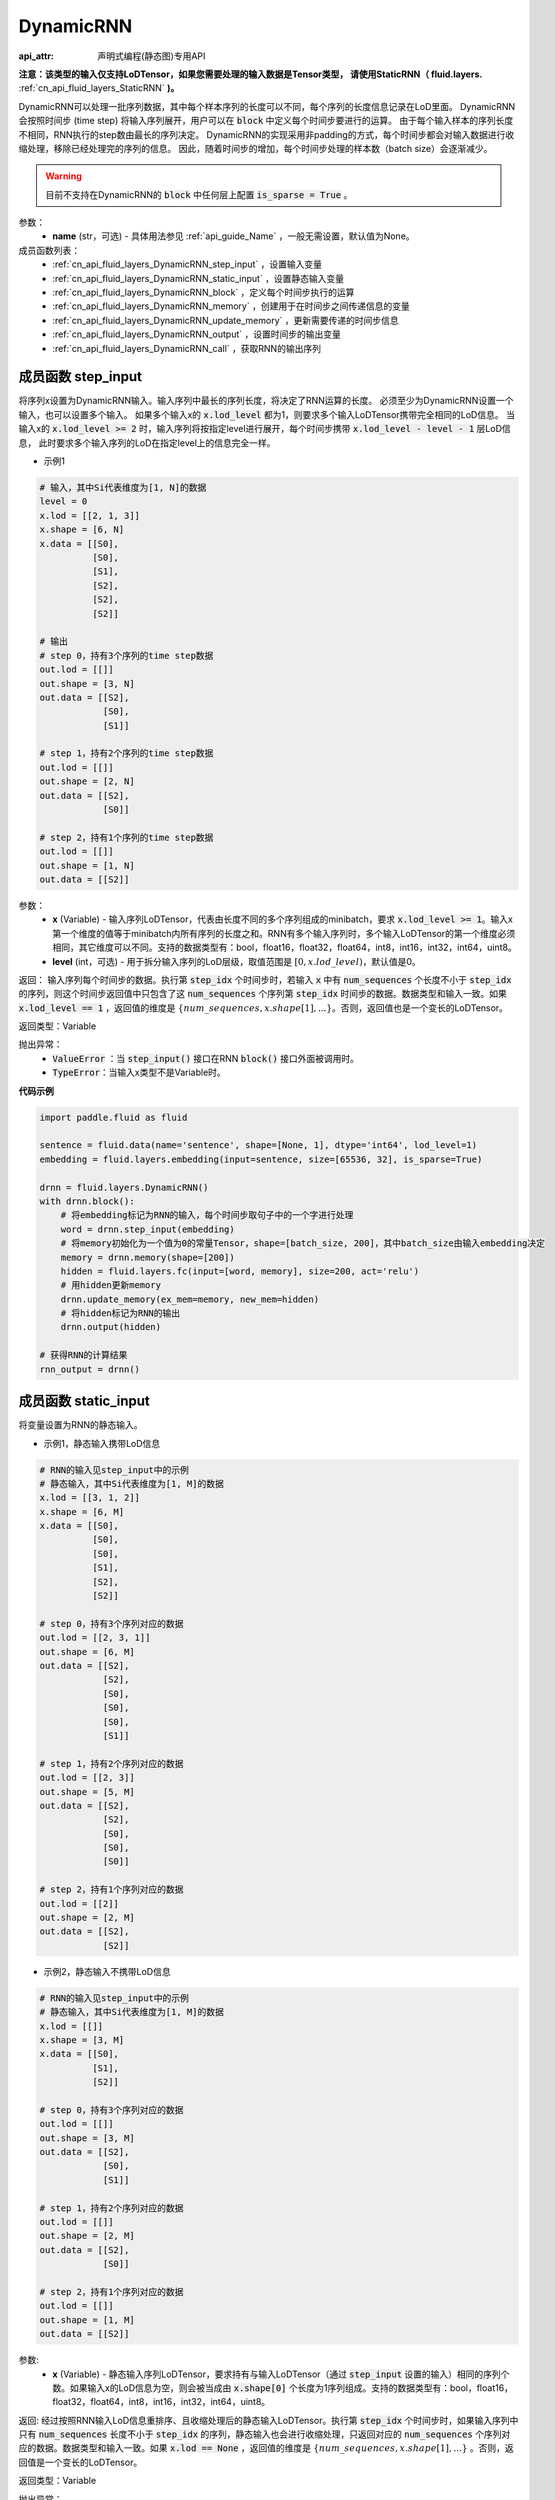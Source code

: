 .. _cn_api_fluid_layers_DynamicRNN:

DynamicRNN
===================

:api_attr: 声明式编程(静态图)专用API

.. py:class:: paddle.fluid.layers.DynamicRNN(name=None)

**注意：该类型的输入仅支持LoDTensor，如果您需要处理的输入数据是Tensor类型，
请使用StaticRNN（ fluid.layers.** :ref:`cn_api_fluid_layers_StaticRNN` **)。**

DynamicRNN可以处理一批序列数据，其中每个样本序列的长度可以不同，每个序列的长度信息记录在LoD里面。
DynamicRNN会按照时间步 (time step) 将输入序列展开，用户可以在 :code:`block` 中定义每个时间步要进行的运算。
由于每个输入样本的序列长度不相同，RNN执行的step数由最长的序列决定。
DynamicRNN的实现采用非padding的方式，每个时间步都会对输入数据进行收缩处理，移除已经处理完的序列的信息。
因此，随着时间步的增加，每个时间步处理的样本数（batch size）会逐渐减少。

.. warning::
  目前不支持在DynamicRNN的 :code:`block` 中任何层上配置 :code:`is_sparse = True` 。

参数：
    - **name** (str，可选) - 具体用法参见 :ref:`api_guide_Name` ，一般无需设置，默认值为None。

成员函数列表：
    - :ref:`cn_api_fluid_layers_DynamicRNN_step_input` ，设置输入变量
    - :ref:`cn_api_fluid_layers_DynamicRNN_static_input` ，设置静态输入变量
    - :ref:`cn_api_fluid_layers_DynamicRNN_block` ，定义每个时间步执行的运算
    - :ref:`cn_api_fluid_layers_DynamicRNN_memory` ，创建用于在时间步之间传递信息的变量
    - :ref:`cn_api_fluid_layers_DynamicRNN_update_memory` ，更新需要传递的时间步信息
    - :ref:`cn_api_fluid_layers_DynamicRNN_output` ，设置时间步的输出变量
    - :ref:`cn_api_fluid_layers_DynamicRNN_call` ，获取RNN的输出序列


.. _cn_api_fluid_layers_DynamicRNN_step_input:

成员函数 step_input
---------------------------------

.. py:method:: step_input(x, level=0)

将序列x设置为DynamicRNN输入。输入序列中最长的序列长度，将决定了RNN运算的长度。
必须至少为DynamicRNN设置一个输入，也可以设置多个输入。
如果多个输入x的 :code:`x.lod_level` 都为1，则要求多个输入LoDTensor携带完全相同的LoD信息。
当输入x的 :code:`x.lod_level >= 2` 时，输入序列将按指定level进行展开，每个时间步携带 :code:`x.lod_level - level - 1` 层LoD信息，
此时要求多个输入序列的LoD在指定level上的信息完全一样。

- 示例1

.. code-block:: text

    # 输入，其中Si代表维度为[1, N]的数据
    level = 0
    x.lod = [[2, 1, 3]]
    x.shape = [6, N]
    x.data = [[S0],
              [S0],
              [S1],
              [S2],
              [S2],
              [S2]]

    # 输出
    # step 0，持有3个序列的time step数据
    out.lod = [[]]
    out.shape = [3, N]
    out.data = [[S2],
                [S0],
                [S1]]

    # step 1，持有2个序列的time step数据
    out.lod = [[]]
    out.shape = [2, N]
    out.data = [[S2],
                [S0]]

    # step 2，持有1个序列的time step数据
    out.lod = [[]]
    out.shape = [1, N]
    out.data = [[S2]]


参数：
    - **x** (Variable) - 输入序列LoDTensor，代表由长度不同的多个序列组成的minibatch，要求 :code:`x.lod_level >= 1`。输入x第一个维度的值等于minibatch内所有序列的长度之和。RNN有多个输入序列时，多个输入LoDTensor的第一个维度必须相同，其它维度可以不同。支持的数据类型有：bool，float16，float32，float64，int8，int16，int32，int64，uint8。
    - **level** (int，可选) - 用于拆分输入序列的LoD层级，取值范围是 :math:`[0, x.lod\_level)`，默认值是0。

返回： 输入序列每个时间步的数据。执行第 :code:`step_idx` 个时间步时，若输入 :code:`x` 中有 :code:`num_sequences` 个长度不小于 :code:`step_idx` 的序列，则这个时间步返回值中只包含了这 :code:`num_sequences` 个序列第 :code:`step_idx` 时间步的数据。数据类型和输入一致。如果 :code:`x.lod_level == 1` ，返回值的维度是 :math:`\{num\_sequences, x.shape[1], ...\}`。否则，返回值也是一个变长的LoDTensor。

返回类型：Variable

抛出异常：
    - :code:`ValueError` ：当 :code:`step_input()` 接口在RNN :code:`block()` 接口外面被调用时。
    - :code:`TypeError`：当输入x类型不是Variable时。


**代码示例**

..  code-block:: python

      import paddle.fluid as fluid

      sentence = fluid.data(name='sentence', shape=[None, 1], dtype='int64', lod_level=1)
      embedding = fluid.layers.embedding(input=sentence, size=[65536, 32], is_sparse=True)

      drnn = fluid.layers.DynamicRNN()
      with drnn.block():
          # 将embedding标记为RNN的输入，每个时间步取句子中的一个字进行处理
          word = drnn.step_input(embedding)
          # 将memory初始化为一个值为0的常量Tensor，shape=[batch_size, 200]，其中batch_size由输入embedding决定
          memory = drnn.memory(shape=[200])
          hidden = fluid.layers.fc(input=[word, memory], size=200, act='relu')
          # 用hidden更新memory
          drnn.update_memory(ex_mem=memory, new_mem=hidden)
          # 将hidden标记为RNN的输出
          drnn.output(hidden)

      # 获得RNN的计算结果
      rnn_output = drnn()


.. _cn_api_fluid_layers_DynamicRNN_static_input:

成员函数 static_input
---------------------------------

.. py:method:: static_input(x)

将变量设置为RNN的静态输入。

- 示例1，静态输入携带LoD信息

.. code-block:: text

    # RNN的输入见step_input中的示例
    # 静态输入，其中Si代表维度为[1, M]的数据
    x.lod = [[3, 1, 2]]
    x.shape = [6, M]
    x.data = [[S0],
              [S0],
              [S0],
              [S1],
              [S2],
              [S2]]

    # step 0，持有3个序列对应的数据
    out.lod = [[2, 3, 1]]
    out.shape = [6, M]
    out.data = [[S2],
                [S2],
                [S0],
                [S0],
                [S0],
                [S1]]

    # step 1，持有2个序列对应的数据
    out.lod = [[2, 3]]
    out.shape = [5, M]
    out.data = [[S2],
                [S2],
                [S0],
                [S0],
                [S0]]

    # step 2，持有1个序列对应的数据
    out.lod = [[2]]
    out.shape = [2, M]
    out.data = [[S2],
                [S2]]


- 示例2，静态输入不携带LoD信息

.. code-block:: text

    # RNN的输入见step_input中的示例
    # 静态输入，其中Si代表维度为[1, M]的数据
    x.lod = [[]]
    x.shape = [3, M]
    x.data = [[S0],
              [S1],
              [S2]]

    # step 0，持有3个序列对应的数据
    out.lod = [[]]
    out.shape = [3, M]
    out.data = [[S2],
                [S0],
                [S1]]

    # step 1，持有2个序列对应的数据
    out.lod = [[]]
    out.shape = [2, M]
    out.data = [[S2],
                [S0]]

    # step 2，持有1个序列对应的数据
    out.lod = [[]]
    out.shape = [1, M]
    out.data = [[S2]]


参数:
    - **x** (Variable) - 静态输入序列LoDTensor，要求持有与输入LoDTensor（通过 :code:`step_input` 设置的输入）相同的序列个数。如果输入x的LoD信息为空，则会被当成由 :code:`x.shape[0]` 个长度为1序列组成。支持的数据类型有：bool，float16，float32，float64，int8，int16，int32，int64，uint8。

返回: 经过按照RNN输入LoD信息重排序、且收缩处理后的静态输入LoDTensor。执行第 :code:`step_idx` 个时间步时，如果输入序列中只有 :code:`num_sequences` 长度不小于 :code:`step_idx` 的序列，静态输入也会进行收缩处理，只返回对应的 :code:`num_sequences` 个序列对应的数据。数据类型和输入一致。如果 :code:`x.lod == None` ，返回值的维度是 :math:`\{num\_sequences, x.shape[1], ...\}` 。否则，返回值是一个变长的LoDTensor。

返回类型：Variable

抛出异常：
    - :code:`ValueError`：当 :code:`static_input()` 接口在RNN :code:`block()` 接口外面被调用时。
    - :code:`TypeError`：当输入x类型不是Variable类型时。
    - :code:`RuntimeError`：当 :code:`static_input()` 接口在 :code:`step_input()` 接口之前被调用时。

**代码示例**

..  code-block:: python

    import paddle.fluid as fluid

    sentence = fluid.data(name='sentence', shape=[None, 32], dtype='float32', lod_level=1)
    encoder_proj = fluid.data(name='encoder_proj', shape=[None, 32], dtype='float32', lod_level=1)
    decoder_boot = fluid.data(name='boot', shape=[None, 10], dtype='float32')

    drnn = fluid.layers.DynamicRNN()
    with drnn.block():
        # 将sentence标记为RNN的输入，每个时间步取句子中的一个字进行处理
        current_word = drnn.step_input(sentence)
        # 将encode_proj标记为RNN的静态输入
        encoder_word = drnn.static_input(encoder_proj)
        # 使用boot_memory初始化memory，并且需要依据输入序列进行重排序
        memory = drnn.memory(init=decoder_boot, need_reorder=True)
        fc_1 = fluid.layers.fc(input=encoder_word, size=30)
        fc_2 = fluid.layers.fc(input=current_word, size=30)
        decoder_inputs = fc_1 + fc_2
        hidden, _, _ = fluid.layers.gru_unit(input=decoder_inputs, hidden=memory, size=30)
        # 用hidden更新memory
        drnn.update_memory(ex_mem=memory, new_mem=hidden)
        out = fluid.layers.fc(input=hidden, size=10, bias_attr=True, act='softmax')
        # 将out标记为RNN的输出
        drnn.output(out)

    # 获得RNN的计算结果
    rnn_output = drnn()


.. _cn_api_fluid_layers_DynamicRNN_block:

成员函数 block
---------------------------------

.. py:method:: block()

定义每个时间步执行的操作。 :code:`block` 语句里面定义的算子序列，将会被执行 :code:`max_sequence_len` 次（ :code:`max_sequence_len` 是输入序列中大的序列长度）。

抛出异常：
    - :code:`ValueError`：当RNN :code:`block()` 接口被多次调用时。


.. _cn_api_fluid_layers_DynamicRNN_memory:

成员函数 memory
---------------------------------

.. py:method:: memory(init=None, shape=None, value=0.0, need_reorder=False, dtype='float32')

为RNN创建一个memory变量，用于在时间步之间传递信息。
它可以用一个已有的Tensor来初始化，也可以初始化为一个特定维度的常量Tensor。

参数：
    - **init** (Variable，可选) – 设置memory初始值的LoDTensor。如果init不是None，将使用init来初始化memory，要求持有与输入LoDTensor（通过 :code:`step_input` 设置的输入）相同的序列个数。如果输入init的LoD信息为空，则会被当成由 :code:`init.shape[0]` 个长度为1序列组成。默认值是None。
    - **shape** (list|tuple，可选) – 当init是None时，用来设置memory的维度。注意：shape中不包含batch_size。若设置 :math:`shape=\{D_1, D_2, ...\}`，memory Tensor的实际维度为 :math:`\{batch\_size, D_1, D_2, ...\}`，其中batch_size由输入序列决定。默认值是None。
    - **value** (float，可选) – 当init是None时，用来设置memory的初始值。默认值是0.0。
    - **need_reorder** (bool，可选) – 当init不是None时，用来决定init是否需要重新排序。动态RNN在计算时，会按照输入LoDTensor中序列的长度对输入进行排序，因此当init中的信息与输入序列样本紧密关联时，需要设置 :code:`need_reorder=True`。默认值是False。
    - **dtype** (str|numpy.dtype，可选) – 当init是None是，初始化memory的数据类型。默认值是"float32"。可设置的字符串值有："float32"，"float64"，"int32"，"int64"。

返回：经过收缩处理后的memory LoDTensor。执行第 :code:`step_idx` 个时间步时，如果输入序列中只有 :code:`num_sequences` 长度不小于 :code:`step_idx` 的序列，memory也会进行收缩处理，只返回对应的 :code:`num_sequences` 个序列对应的数据。

返回类型：Variable

抛出异常：
    - :code:`ValueError`：当 :code:`memory()` 接口在RNN :code:`block()` 接口外面被调用时。
    - :code:`TypeError`：当init被设置了，但是不是Variable类型时。
    - :code:`ValueError`：当 :code:`memory()` 接口在 :code:`step_input()` 接口之前被调用时。

**代码示例一**

..  code-block:: python

    import paddle.fluid as fluid

    sentence = fluid.data(name='sentence', shape=[None, 32], dtype='float32', lod_level=1)
    boot_memory = fluid.data(name='boot', shape=[None, 10], dtype='float32')

    drnn = fluid.layers.DynamicRNN()
    with drnn.block():
        # 将sentence标记为RNN的输入，每个时间步取句子中的一个字进行处理
        word = drnn.step_input(sentence)
        # 使用boot_memory初始化memory，并且需要依据输入序列进行重排序
        memory = drnn.memory(init=boot_memory, need_reorder=True)
        hidden = fluid.layers.fc(input=[word, memory], size=10, act='tanh')
        # 用hidden更新memory
        drnn.update_memory(ex_mem=memory, new_mem=hidden)
        # 将hidden标记为RNN的输出
        drnn.output(hidden)

    # 获得RNN的计算结果
    rnn_output = drnn()


**代码示例二**

..  code-block:: python

    import paddle.fluid as fluid

    sentence = fluid.data(name='sentence', shape=[None, 32], dtype='float32', lod_level=1)

    drnn = fluid.layers.DynamicRNN()
    with drnn.block():
        # 将sentence标记为RNN的输入，每个时间步取句子中的一个字进行处理
        word = drnn.step_input(sentence)
        # 将memory初始化为一个值为0的常量Tensor，shape=[batch_size, 10]，其中batch_size由输入sentence决定
        memory = drnn.memory(shape=[10], dtype='float32', value=0)
        hidden = fluid.layers.fc(input=[word, memory], size=10, act='tanh')
        # 用hidden更新memory
        drnn.update_memory(ex_mem=memory, new_mem=hidden)
        # 将hidden标记为RNN的输出
        drnn.output(hidden)

    # 获得RNN的计算结果
    rnn_output = drnn()


.. _cn_api_fluid_layers_DynamicRNN_update_memory:

成员函数 update_memory
---------------------------------

.. py:method:: update_memory(ex_mem, new_mem)

将需要在时间步之间传递的信息更新。

参数：
  - **ex_mem** (Variable) - 上一个时间步的信息。
  - **new_mem** (Variable) - 新的时间步信息。:code:`new_mem` 的维度和数据类型必须与 :code:`ex_mem` 一致。

返回：无

抛出异常：
    - :code:`ValueError`：当 :code:`update_memory()` 接口在RNN :code:`block()` 接口外面被调用时。
    - :code:`TypeError`：当 :code:`ex_mem` 或 :code:`new_mem` 不是Variable类型时。
    - :code:`ValueError`：当 :code:`ex_mem` 不是使用 :code:`memory()` 接口定义的memory时。
    - :code:`ValueError`：当 :code:`update_memory()` 接口在 :code:`step_input()` 接口之前被调用时。


.. _cn_api_fluid_layers_DynamicRNN_output:

成员函数 output
---------------------------------

.. py:method:: output(*outputs)

设置outputs为RNN每个时间步的输出变量。

参数：
    - **\*outputs** (Variable ...) - 输出Tensor，可同时将多个Variable标记为输出。

返回：无

抛出异常：
    - :code:`ValueError`：当 :code:`output()` 接口在RNN :code:`block()` 接口外面被调用时。


.. _cn_api_fluid_layers_DynamicRNN_call:

成员函数 __call__
---------------------------------

.. py:method:: __call__()

获取RNN计算的输出序列。

若定义了 :code:`drnn = DynamicRNN()`，则可以调用 :code:`drnn()` 获得输出序列，该输出序列是通过将每一个时间步的output数据合并得到的一个LoDTensor。
当RNN的输入x（通过 :code:`step_input()` 接口设置）的 :code:`x.lod_level` 为1时，该输出LoDTensor将会和输入x持有完全相同的LoD信息。
通过 :code:`drnn()` 获取的RNN输出LoDTensor中包含了所有时间步的计算结果，可调用 :ref:`cn_api_fluid_layers_sequence_last_step` 获取最后一个时间步的计算结果。

参数：
    无

返回：RNN的输出序列。

返回类型：Variable或Variable list

抛出异常：
    - :code:`ValueError` ：当 :code:`__call__()` 接口在RNN :code:`block()` 定义之前被调用时。

**代码示例**

..  code-block:: python

    import paddle.fluid as fluid

    sentence = fluid.data(name='sentence', shape=[None, 32], dtype='float32', lod_level=1)
    encoder_proj = fluid.data(name='encoder_proj', shape=[None, 32], dtype='float32', lod_level=1)
    decoder_boot = fluid.data(name='boot', shape=[None, 10], dtype='float32')

    drnn = fluid.layers.DynamicRNN()
    with drnn.block():
        # 将sentence标记为RNN的输入，每个时间步取句子中的一个字进行处理
        current_word = drnn.step_input(sentence)
        # 将encode_proj标记为RNN的静态输入
        encoder_word = drnn.static_input(encoder_proj)
        # 使用boot_memory初始化memory，并且需要依据输入序列进行重排序
        memory = drnn.memory(init=decoder_boot, need_reorder=True)
        fc_1 = fluid.layers.fc(input=encoder_word, size=30)
        fc_2 = fluid.layers.fc(input=current_word, size=30)
        decoder_inputs = fc_1 + fc_2
        hidden, _, _ = fluid.layers.gru_unit(input=decoder_inputs, hidden=memory, size=30)
        # 用hidden更新memory
        drnn.update_memory(ex_mem=memory, new_mem=hidden)
        out = fluid.layers.fc(input=hidden, size=10, bias_attr=True, act='softmax')
        # 将hidden和out标记为RNN的输出
        drnn.output(hidden, out)

    # 获得RNN的计算结果
    hidden, out = drnn()
    # 提取RNN最后一个时间步的计算结果
    last = fluid.layers.sequence_last_step(out)
